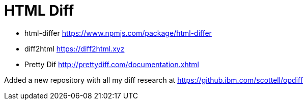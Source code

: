 = HTML Diff
:hp-tags: research

- html-differ https://www.npmjs.com/package/html-differ
- diff2html https://diff2html.xyz
- Pretty Dif http://prettydiff.com/documentation.xhtml


Added a new repository with all my diff research at https://github.ibm.com/scottell/opdiff
